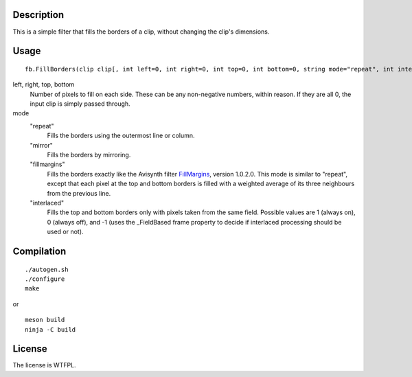 Description
===========

This is a simple filter that fills the borders of a clip, without changing the clip's dimensions.


Usage
=====
::

   fb.FillBorders(clip clip[, int left=0, int right=0, int top=0, int bottom=0, string mode="repeat", int interlaced=0])

left, right, top, bottom
   Number of pixels to fill on each side. These can be any non-negative numbers, within reason. If they are all 0, the input clip is simply passed through.

mode
   "repeat"
      Fills the borders using the outermost line or column.

   "mirror"
      Fills the borders by mirroring.

   "fillmargins"
      Fills the borders exactly like the Avisynth filter `FillMargins <http://forum.doom9.org/showthread.php?t=50132>`_, version 1.0.2.0. This mode is similar to "repeat", except that each pixel at the top and bottom borders is filled with a weighted average of its three neighbours from the previous line.

   "interlaced"
      Fills the top and bottom borders only with pixels taken from the same field. Possible values are 1 (always on), 0 (always off), and -1 (uses the _FieldBased frame property to decide if interlaced processing should be used or not).


Compilation
===========

::

   ./autogen.sh
   ./configure
   make

or

::

    meson build
    ninja -C build


License
=======

The license is WTFPL.
